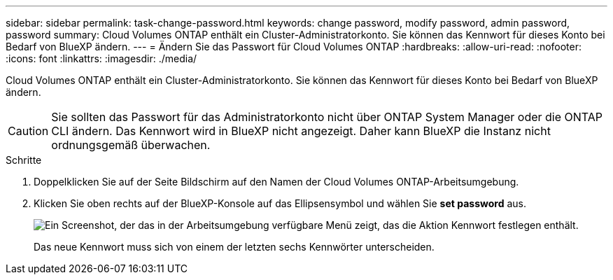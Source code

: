 ---
sidebar: sidebar 
permalink: task-change-password.html 
keywords: change password, modify password, admin password, password 
summary: Cloud Volumes ONTAP enthält ein Cluster-Administratorkonto. Sie können das Kennwort für dieses Konto bei Bedarf von BlueXP ändern. 
---
= Ändern Sie das Passwort für Cloud Volumes ONTAP
:hardbreaks:
:allow-uri-read: 
:nofooter: 
:icons: font
:linkattrs: 
:imagesdir: ./media/


[role="lead"]
Cloud Volumes ONTAP enthält ein Cluster-Administratorkonto. Sie können das Kennwort für dieses Konto bei Bedarf von BlueXP ändern.


CAUTION: Sie sollten das Passwort für das Administratorkonto nicht über ONTAP System Manager oder die ONTAP CLI ändern. Das Kennwort wird in BlueXP nicht angezeigt. Daher kann BlueXP die Instanz nicht ordnungsgemäß überwachen.

.Schritte
. Doppelklicken Sie auf der Seite Bildschirm auf den Namen der Cloud Volumes ONTAP-Arbeitsumgebung.
. Klicken Sie oben rechts auf der BlueXP-Konsole auf das Ellipsensymbol und wählen Sie *set password* aus.
+
image:screenshot_settings_set_password.png["Ein Screenshot, der das in der Arbeitsumgebung verfügbare Menü zeigt, das die Aktion Kennwort festlegen enthält."]

+
Das neue Kennwort muss sich von einem der letzten sechs Kennwörter unterscheiden.



